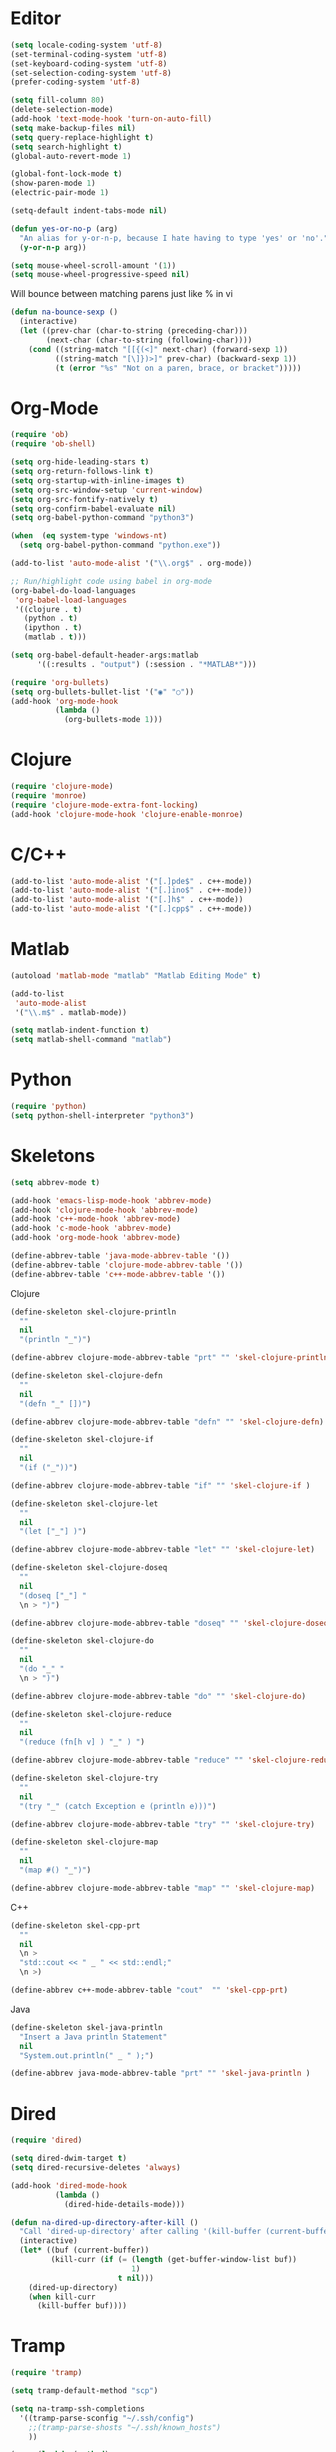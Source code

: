 #+property: results silent

* Editor

#+BEGIN_SRC emacs-lisp
  (setq locale-coding-system 'utf-8)
  (set-terminal-coding-system 'utf-8)
  (set-keyboard-coding-system 'utf-8)
  (set-selection-coding-system 'utf-8)
  (prefer-coding-system 'utf-8)

  (setq fill-column 80)
  (delete-selection-mode)
  (add-hook 'text-mode-hook 'turn-on-auto-fill)
  (setq make-backup-files nil)
  (setq query-replace-highlight t)
  (setq search-highlight t)
  (global-auto-revert-mode 1)

  (global-font-lock-mode t)
  (show-paren-mode 1)
  (electric-pair-mode 1)

  (setq-default indent-tabs-mode nil)
#+END_SRC

#+BEGIN_SRC emacs-lisp
  (defun yes-or-no-p (arg)
    "An alias for y-or-n-p, because I hate having to type 'yes' or 'no'."
    (y-or-n-p arg))
#+END_SRC

#+BEGIN_SRC emacs-lisp
(setq mouse-wheel-scroll-amount '(1))
(setq mouse-wheel-progressive-speed nil)
#+END_SRC

Will bounce between matching parens just like % in vi

#+BEGIN_SRC emacs-lisp
  (defun na-bounce-sexp ()
    (interactive)
    (let ((prev-char (char-to-string (preceding-char)))
          (next-char (char-to-string (following-char))))
      (cond ((string-match "[[{(<]" next-char) (forward-sexp 1))
            ((string-match "[\]})>]" prev-char) (backward-sexp 1))
            (t (error "%s" "Not on a paren, brace, or bracket")))))
#+END_SRC

* Org-Mode

#+BEGIN_SRC emacs-lisp
  (require 'ob)
  (require 'ob-shell)

  (setq org-hide-leading-stars t)
  (setq org-return-follows-link t)
  (setq org-startup-with-inline-images t)
  (setq org-src-window-setup 'current-window)
  (setq org-src-fontify-natively t)
  (setq org-confirm-babel-evaluate nil)
  (setq org-babel-python-command "python3")

  (when  (eq system-type 'windows-nt)
    (setq org-babel-python-command "python.exe"))

  (add-to-list 'auto-mode-alist '("\\.org$" . org-mode))

  ;; Run/highlight code using babel in org-mode
  (org-babel-do-load-languages
   'org-babel-load-languages
   '((clojure . t)
     (python . t)
     (ipython . t)
     (matlab . t)))

  (setq org-babel-default-header-args:matlab
        '((:results . "output") (:session . "*MATLAB*")))

  (require 'org-bullets)
  (setq org-bullets-bullet-list '("◉" "○"))
  (add-hook 'org-mode-hook
            (lambda ()
              (org-bullets-mode 1)))
#+END_SRC

* Clojure

#+BEGIN_SRC emacs-lisp
  (require 'clojure-mode)
  (require 'monroe)
  (require 'clojure-mode-extra-font-locking)
  (add-hook 'clojure-mode-hook 'clojure-enable-monroe)
#+END_SRC

* C/C++

#+BEGIN_SRC emacs-lisp
  (add-to-list 'auto-mode-alist '("[.]pde$" . c++-mode))
  (add-to-list 'auto-mode-alist '("[.]ino$" . c++-mode))
  (add-to-list 'auto-mode-alist '("[.]h$" . c++-mode))
  (add-to-list 'auto-mode-alist '("[.]cpp$" . c++-mode))
#+END_SRC

* Matlab

#+BEGIN_SRC emacs-lisp
  (autoload 'matlab-mode "matlab" "Matlab Editing Mode" t)

  (add-to-list
   'auto-mode-alist
   '("\\.m$" . matlab-mode))

  (setq matlab-indent-function t)
  (setq matlab-shell-command "matlab")
#+END_SRC

* Python

#+BEGIN_SRC emacs-lisp
  (require 'python)
  (setq python-shell-interpreter "python3")
#+END_SRC

* Skeletons

#+BEGIN_SRC emacs-lisp
  (setq abbrev-mode t)

  (add-hook 'emacs-lisp-mode-hook 'abbrev-mode)
  (add-hook 'clojure-mode-hook 'abbrev-mode)
  (add-hook 'c++-mode-hook 'abbrev-mode)
  (add-hook 'c-mode-hook 'abbrev-mode)
  (add-hook 'org-mode-hook 'abbrev-mode)

  (define-abbrev-table 'java-mode-abbrev-table '())
  (define-abbrev-table 'clojure-mode-abbrev-table '())
  (define-abbrev-table 'c++-mode-abbrev-table '())
#+END_SRC

Clojure

#+BEGIN_SRC emacs-lisp
  (define-skeleton skel-clojure-println
    ""
    nil
    "(println "_")")

  (define-abbrev clojure-mode-abbrev-table "prt" "" 'skel-clojure-println)

  (define-skeleton skel-clojure-defn
    ""
    nil
    "(defn "_" [])")

  (define-abbrev clojure-mode-abbrev-table "defn" "" 'skel-clojure-defn)

  (define-skeleton skel-clojure-if
    ""
    nil
    "(if ("_"))")

  (define-abbrev clojure-mode-abbrev-table "if" "" 'skel-clojure-if )

  (define-skeleton skel-clojure-let
    ""
    nil
    "(let ["_"] )")

  (define-abbrev clojure-mode-abbrev-table "let" "" 'skel-clojure-let)

  (define-skeleton skel-clojure-doseq
    ""
    nil
    "(doseq ["_"] "
    \n > ")")

  (define-abbrev clojure-mode-abbrev-table "doseq" "" 'skel-clojure-doseq)

  (define-skeleton skel-clojure-do
    ""
    nil
    "(do "_" "
    \n > ")")

  (define-abbrev clojure-mode-abbrev-table "do" "" 'skel-clojure-do)

  (define-skeleton skel-clojure-reduce
    ""
    nil
    "(reduce (fn[h v] ) "_" ) ")

  (define-abbrev clojure-mode-abbrev-table "reduce" "" 'skel-clojure-reduce)

  (define-skeleton skel-clojure-try
    ""
    nil
    "(try "_" (catch Exception e (println e)))")

  (define-abbrev clojure-mode-abbrev-table "try" "" 'skel-clojure-try)

  (define-skeleton skel-clojure-map
    ""
    nil
    "(map #() "_")")

  (define-abbrev clojure-mode-abbrev-table "map" "" 'skel-clojure-map)
#+END_SRC

C++

#+BEGIN_SRC emacs-lisp
  (define-skeleton skel-cpp-prt
    ""
    nil
    \n >
    "std::cout << " _ " << std::endl;"
    \n >)

  (define-abbrev c++-mode-abbrev-table "cout"  "" 'skel-cpp-prt)
#+END_SRC

Java

#+BEGIN_SRC emacs-lisp
  (define-skeleton skel-java-println
    "Insert a Java println Statement"
    nil
    "System.out.println(" _ " );")

  (define-abbrev java-mode-abbrev-table "prt" "" 'skel-java-println )
#+END_SRC

* Dired

#+BEGIN_SRC emacs-lisp
  (require 'dired)

  (setq dired-dwim-target t)
  (setq dired-recursive-deletes 'always)

  (add-hook 'dired-mode-hook
            (lambda ()
              (dired-hide-details-mode)))

  (defun na-dired-up-directory-after-kill ()
    "Call 'dired-up-directory' after calling '(kill-buffer (current-buffer))'."
    (interactive)
    (let* ((buf (current-buffer))
           (kill-curr (if (= (length (get-buffer-window-list buf)) 
                             1)
                          t nil)))
      (dired-up-directory)
      (when kill-curr
        (kill-buffer buf))))
#+END_SRC

* Tramp

#+BEGIN_SRC emacs-lisp
  (require 'tramp)

  (setq tramp-default-method "scp")

  (setq na-tramp-ssh-completions
	'((tramp-parse-sconfig "~/.ssh/config")
	  ;;(tramp-parse-shosts "~/.ssh/known_hosts")
	  ))

  (mapc (lambda (method)
	  (tramp-set-completion-function 
	   method na-tramp-ssh-completions))
	'("fcp" "rsync" "scp" "scpc" "scpx" "sftp" "ssh"))
#+END_SRC

* Flyspell

#+BEGIN_SRC emacs-lisp
  (when  (not (eq system-type 'windows-nt))
    (autoload 'flyspell-mode "flyspell" "On-the-fly spelling checker." t)

    (add-hook 'message-mode-hook 'turn-on-flyspell)
    (add-hook 'text-mode-hook 'turn-on-flyspell)
    (add-to-list 'ispell-skip-region-alist '("+begin_src" . "+end_src"))

    (defun turn-on-flyspell ()
      "Force flyspell-mode on using a positive arg.  For use in hooks."
      (interactive)
      (flyspell-mode 1)))
#+END_SRC

* IBuffer

#+BEGIN_SRC emacs-lisp
  (setq ibuffer-saved-filter-groups
        (quote (("default"
                 ("Notes"
                  (or (name . "^brain.org$")
                      (name . "^pass.gpg$")
                      (name . "^brain.org_archive$")
                      (name . "^bookmarks.org_archive$")))
                 ("IRC" (mode . erc-mode))
                 ("Source" (or
                            (mode . java-mode)
                            (mode . clojure-mode)
                            (mode . org-mode)
                            (mode . bibtex-mode)
                            (mode . latex-mode)
                            (mode . xml-mode)
                            (mode . nxml-mode)
                            (mode . scheme-mode)
                            (mode . python-mode)
                            (mode . ruby-mode)
                            (mode . shell-script-mode)
                            (mode . sh-mode)
                            (mode . c-mode)
                            (mode . lisp-mode)
                            (mode . cperl-mode)
                            (mode . pixie-mode)
                            (mode . yaml-mode)
                            (mode . asm-mode)
                            (mode . emacs-lisp-mode)
                            (mode . c++-mode)
                            (mode . makefile-bsdmake-mode)
                            (mode . makefile-mode)
                            (mode . makefile-gmake-mode)
                            (mode . matlab-mode)
                            (mode . css-mode)))
                 ("Terminal" (or (mode . term-mode)
                                 (mode . inferior-lisp-mode)
                                 (mode . inferior-python-mode)
                                 (name . "^*inf-ipy.*")
                                 (name . "^*MATLAB.*")
                                 (name . "^*monroe.*")
                                 (name . "^*eshell.*")
                                 (name . "^\\*offlineimap\\*$")))
                 ("Dired" (or (mode . dired-mode) 
                              (mode . sr-mode)))
                 ("Magit" (or (name . "^\\*magit.*\\*$")
                              (mode . magit-status-mode)
                              (mode . magit-diff-mode)
                              (mode . magit-process-mode)
                              (mode . magit-stash-mode)
                              (mode . magit-revision-mode)
                              (mode . magit-log-mode)))
                 ("Emacs" (or
                           (name . "^\\*Process List\\*$")
                           (name . "^\\*Dired log\\*$")
                           (name . "^\\*info\\*$")
                           (name . "^\\*Man.*\\*$")
                           (name . "^\\*tramp.+\\*$")
                           (name . "^\\*trace.+SMTP.+\\*$")
                           (name . "^\\.todo-do")
                           (name . "^\\*scratch\\*$")
                           (name . "^\\*git-status\\*$")
                           (name . "^\\*git-diff\\*$")
                           (name . "^\\*git-commit\\*$")
                           (name . "^\\*Git Command Output\\*$")
                           (name . "^\\*Org Export/Publishing Help\\*$")
                           (name . "^\\*Org-Babel Error Output\\*$")
                           (name . "^\\*Org PDF LaTeX Output\\*$")
                           (name . "^\\*Org Agenda\\*$")
                           (name . "^\\*Calendar\\*$")
                           (name . "^\\*Messages\\*$")
                           (name . "^\\*Completions\\*$")
                           (name . "^\\*Warnings\\*$")
                           (name . "^\\*Org Agenda.*\\*$")
                           (name . "^\\*Org Help\\*$")
                           (name . "^\\*Backtrace\\*$")
                           (name . "^TAGS$")
                           (name . "^\\*Help\\*$")
                           (name . "^\\*Shell Command Output\\*$")
                           (name . "^\\*Calculator\\*$")
                           (name . "^\\*Calc Trail\\*$")
                           (name . "^\\*Compile-Log\\*$")))))))

  (setq ibuffer-show-empty-filter-groups nil)

  (add-hook 'ibuffer-mode-hook
            (lambda ()
              (ibuffer-switch-to-saved-filter-groups "default")))

  (setq ibuffer-expert t)

  (setq ibuffer-formats '((mark modified read-only " "
                                (name 18 18 :left :elide)
                                " "
                                (mode 16 16 :left :elide)
                                " " filename-and-process)
                          (mark " "
                                (name 16 -1)
                                " " filename)))
#+END_SRC

* Git

#+BEGIN_SRC emacs-lisp
  (setq git-committer-name "Nurullah Akkaya")
  (setq git-committer-email "nurullah@nakkaya.com")

  (setq vc-follow-symlinks t)
  (setq magit-hide-diffs t)
#+END_SRC

* Terminal

#+BEGIN_SRC emacs-lisp
  (require 'multi-term)
  (setq multi-term-program "/bin/bash")

  (defun na-new-term ()
    (interactive)
    (multi-term)
    ;;pass C-c
    (define-key term-raw-map [?\C-c] 'term-send-raw))

  (defun na-next-term ()
    (interactive)
    (let* ((term-buffers (sort (copy-tree multi-term-buffer-list)
                               (lambda (x y)
                                 (string< (buffer-name x) (buffer-name y)))))
           (buff-list (if (get-buffer "*monroe*")
                          (append term-buffers (list (get-buffer "*monroe*")))
                        term-buffers))
           (buff-list (if (get-buffer "*inf-ipy*")
                          (append buff-list (list (get-buffer "*inf-ipy*")))
                        buff-list))
           (buff-list (if (get-buffer "*MATLAB*")
                          (append buff-list (list (get-buffer "*MATLAB*")))
                        buff-list))
           (buff-list (if (get-buffer "*Python*")
                          (append buff-list (list (get-buffer "*Python*")))
                        buff-list))
           (buff-list (if (get-buffer "*eshell*")
                          (append buff-list (list (get-buffer "*eshell*")))
                        buff-list))
           (buffer-list-len (length buff-list))
           (index (cl-position (current-buffer) buff-list)))
      (if index
          (let ((target-index (mod (+ index 1) buffer-list-len)))
            (switch-to-buffer (nth target-index buff-list)))
        (switch-to-buffer (car buff-list)))))

  (defun na-term-toggle-mode ()
    "Toggle between term-char-mode and term-line-mode."
    (interactive)
    (if (term-in-line-mode)
        (progn
          (term-char-mode)
          (term-send-raw-string "\C-e"))
      (term-line-mode)))

  (add-hook 'term-mode-hook
            (lambda () 
              (setq mode-line-format
                    '((-3 . "%p") ;; position
                      " %b "
                      mode-line-process))))
#+END_SRC

#+BEGIN_SRC emacs-lisp
  (setq eshell-prompt-function
        (lambda ()
          (concat
           (propertize "\u21AF " 'face `(:foreground "Grey30"))
           (propertize (system-name) 'face `(:foreground "Grey50"))
           (propertize " \u2014 " 'face `(:foreground "Grey30"))
           (propertize (format-time-string "%H:%M" (current-time)) 'face `(:foreground "Grey50"))
           (propertize " \u2014 " 'face `(:foreground "Grey30"))
           (propertize (concat (eshell/pwd)) 'face `(:foreground "Grey50"))
           (propertize "\n" 'face `(:foreground "Grey30"))
           (propertize (if (= (user-uid) 0) "# " "\u03BB ") 'face `(:foreground "DeepSkyBlue3")))))

  (defalias 'ssh "cd /ssh:$1:~")
  (defalias 'ls "ls -a")

  (add-hook 'eshell-mode-hook
              (lambda ()
                (add-to-list 'eshell-visual-commands "htop")))

  ;Clear the eshell buffer.
  (defun eshell/clear ()      
    (let ((eshell-buffer-maximum-lines 0))
      (eshell-truncate-buffer)))

  (when  (eq system-type 'windows-nt)
    (defun na-new-term()
      "Open a new instance of eshell."
      (interactive)
      (eshell 'N)))
#+END_SRC

* inf-ipy

#+BEGIN_SRC emacs-lisp
  (require 'inf-ipy)

  (inf-ipy-configure-kernel python)
  (inf-ipy-configure-kernel matlab)
#+END_SRC

* Transmission

#+BEGIN_SRC emacs-lisp
  (setq transmission-host "10.0.0.100")
  (setq transmission-rpc-auth
        '(:username "admin" :password "admin"))
#+END_SRC

* Key Bindings

#+BEGIN_SRC emacs-lisp
  (global-set-key (kbd "C-\\") 'other-window)
  (global-set-key "\C-xgs"     'magit-status)
  (global-set-key "\C-xrl"     'monroe)

  (global-set-key (kbd "C-d")  'na-bounce-sexp)
  (add-hook 'c++-mode-hook
      '(lambda ()
	 (local-set-key [(control d)] 'na-bounce-sexp)))
  (add-hook 'c-mode-hook
      '(lambda ()
	 (local-set-key [(control d)] 'na-bounce-sexp)))
  (add-hook 'java-mode-hook
      '(lambda ()
	 (local-set-key [(control d)] 'na-bounce-sexp)))

  (global-set-key (kbd "C-]")  'ibuffer)
  (add-hook 'term-mode-hook
	    '(lambda ()
	       (define-key term-raw-map [(control \])] 'ibuffer)))

  (define-key dired-mode-map (kbd "C-w") 'na-dired-up-directory-after-kill)

  (global-set-key (kbd "C-x t") 'na-new-term)

  (global-set-key (kbd "M-\\")  'na-next-term)
  (add-hook 'term-mode-hook
	    '(lambda ()
	       (define-key term-raw-map (kbd "C-y")  'term-paste)
	       (define-key term-raw-map (kbd "C-\\") 'other-window)))
#+END_SRC

Mouse setup when running in a terminal.

#+BEGIN_SRC emacs-lisp
  (defun scroll-window-forward-line ()
    "Move window forward one line leaving cursor at relative position in window."
    (interactive)
    (scroll-up 1))

  (defun scroll-window-backward-line ()
    "Move window backward one line leaving cursor at relative position in window."
    (interactive)
    (scroll-down 1))

  (unless window-system
    (xterm-mouse-mode t)
    (require 'mouse)
    (defun track-mouse (e))
    (setq mouse-sel-mode t)

    (define-key global-map [mouse-4] 'scroll-window-backward-line)
    (define-key global-map [mouse-5] 'scroll-window-forward-line))
#+END_SRC

#+BEGIN_SRC emacs-lisp
  (require 'smart-tab)
  (global-smart-tab-mode 1)
#+END_SRC

* Theme

#+BEGIN_SRC emacs-lisp
  (setq frame-title-format (list "GNU Emacs " emacs-version))


  (let ((font "DejaVu Sans Mono 11"))
    (when (x-list-fonts font)
      (set-frame-font font nil t)))

  (column-number-mode 1)
  (blink-cursor-mode 1)
  (menu-bar-mode -1)
  (toggle-scroll-bar -1)
  (tool-bar-mode -1)

  (setq-default mode-line-format
                '(""
                  mode-line-modified
                  (-3 . "%p") ;; position
                  " - %b - "
                  mode-name
                  mode-line-process
                  minor-mode-alist
                  "%n" " - "
                  (line-number-mode "L%l ")
                  (column-number-mode "C%c ")))

  (require 'doom-themes)
  (load-theme 'doom-one t)

  (unless window-system
    (set-face-background 'default "color-16"))

  ;; Delete Annoying Faces
  (set-face-background 'org-block "unspecified")
  (set-face-background 'org-block-end-line "unspecified")
  (set-face-background 'org-block-begin-line "unspecified")
  (set-face-background 'org-level-1 "unspecified")

  (with-eval-after-load 'magit
    (set-face-background 'magit-diff-added "unspecified")
    (set-face-background 'magit-diff-removed "unspecified")
    (set-face-background 'magit-diff-added-highlight "unspecified")
    (set-face-background 'magit-diff-removed-highlight "unspecified")
    (set-face-background 'magit-diff-context-highlight "unspecified")
    (set-face-background 'magit-diff-hunk-heading-highlight "unspecified"))
#+END_SRC

* Session

#+BEGIN_SRC emacs-lisp
  (setq desktop-path '("~/")) 
  (desktop-save-mode 1)
#+END_SRC

